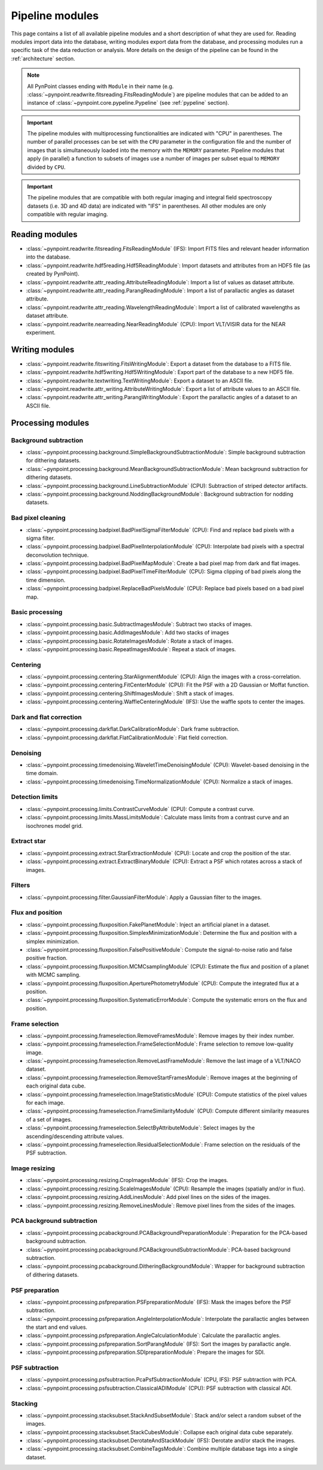 .. _pipeline_modules:

Pipeline modules
================

This page contains a list of all available pipeline modules and a short description of what they are used for. Reading modules import data into the database, writing modules export data from the database, and processing modules run a specific task of the data reduction or analysis. More details on the design of the pipeline can be found in the :ref:`architecture` section. 

.. note::
   All PynPoint classes ending with ``Module`` in their name (e.g. :class:`~pynpoint.readwrite.fitsreading.FitsReadingModule`) are pipeline modules that can be added to an instance of :class:`~pynpoint.core.pypeline.Pypeline` (see :ref:`pypeline` section).

.. important::
   The pipeline modules with multiprocessing functionalities are indicated with "CPU" in parentheses. The number of parallel processes can be set with the ``CPU`` parameter in the configuration file and the number of images that is simultaneously loaded into the memory with the ``MEMORY`` parameter. Pipeline modules that apply (in parallel) a function to subsets of images use a number of images per subset equal to ``MEMORY`` divided by ``CPU``.

.. important::
   The pipeline modules that are compatible with both regular imaging and integral field spectroscopy datasets (i.e. 3D and 4D data) are indicated with "IFS" in parentheses. All other modules are only compatible with regular imaging.

.. _reading_module:

Reading modules
---------------

* :class:`~pynpoint.readwrite.fitsreading.FitsReadingModule` (IFS): Import FITS files and relevant header information into the database.
* :class:`~pynpoint.readwrite.hdf5reading.Hdf5ReadingModule`: Import datasets and attributes from an HDF5 file (as created by PynPoint).
* :class:`~pynpoint.readwrite.attr_reading.AttributeReadingModule`: Import a list of values as dataset attribute.
* :class:`~pynpoint.readwrite.attr_reading.ParangReadingModule`: Import a list of parallactic angles as dataset attribute.
* :class:`~pynpoint.readwrite.attr_reading.WavelengthReadingModule`: Import a list of calibrated wavelengths as dataset attribute.
* :class:`~pynpoint.readwrite.nearreading.NearReadingModule` (CPU): Import VLT/VISIR data for the NEAR experiment.

.. _writing_module:

Writing modules
---------------

* :class:`~pynpoint.readwrite.fitswriting.FitsWritingModule`: Export a dataset from the database to a FITS file.
* :class:`~pynpoint.readwrite.hdf5writing.Hdf5WritingModule`: Export part of the database to a new HDF5 file.
* :class:`~pynpoint.readwrite.textwriting.TextWritingModule`: Export a dataset to an ASCII file.
* :class:`~pynpoint.readwrite.attr_writing.AttributeWritingModule`: Export a list of attribute values to an ASCII file.
* :class:`~pynpoint.readwrite.attr_writing.ParangWritingModule`: Export the parallactic angles of a dataset to an ASCII file.

.. _processing_module:

Processing modules
------------------

Background subtraction
~~~~~~~~~~~~~~~~~~~~~~

* :class:`~pynpoint.processing.background.SimpleBackgroundSubtractionModule`: Simple background subtraction for dithering datasets.
* :class:`~pynpoint.processing.background.MeanBackgroundSubtractionModule`: Mean background subtraction for dithering datasets.
* :class:`~pynpoint.processing.background.LineSubtractionModule` (CPU): Subtraction of striped detector artifacts.
* :class:`~pynpoint.processing.background.NoddingBackgroundModule`: Background subtraction for nodding datasets.

Bad pixel cleaning
~~~~~~~~~~~~~~~~~~

* :class:`~pynpoint.processing.badpixel.BadPixelSigmaFilterModule` (CPU): Find and replace bad pixels with a sigma filter.
* :class:`~pynpoint.processing.badpixel.BadPixelInterpolationModule` (CPU): Interpolate bad pixels with a spectral deconvolution technique.
* :class:`~pynpoint.processing.badpixel.BadPixelMapModule`: Create a bad pixel map from dark and flat images.
* :class:`~pynpoint.processing.badpixel.BadPixelTimeFilterModule` (CPU): Sigma clipping of bad pixels along the time dimension.
* :class:`~pynpoint.processing.badpixel.ReplaceBadPixelsModule` (CPU): Replace bad pixels based on a bad pixel map.

Basic processing
~~~~~~~~~~~~~~~~

* :class:`~pynpoint.processing.basic.SubtractImagesModule`: Subtract two stacks of images.
* :class:`~pynpoint.processing.basic.AddImagesModule`: Add two stacks of images
* :class:`~pynpoint.processing.basic.RotateImagesModule`: Rotate a stack of images.
* :class:`~pynpoint.processing.basic.RepeatImagesModule`: Repeat a stack of images.

Centering
~~~~~~~~~

* :class:`~pynpoint.processing.centering.StarAlignmentModule` (CPU): Align the images with a cross-correlation.
* :class:`~pynpoint.processing.centering.FitCenterModule` (CPU): Fit the PSF with a 2D Gaussian or Moffat function.
* :class:`~pynpoint.processing.centering.ShiftImagesModule`: Shift a stack of images.
* :class:`~pynpoint.processing.centering.WaffleCenteringModule` (IFS): Use the waffle spots to center the images.

Dark and flat correction
~~~~~~~~~~~~~~~~~~~~~~~~

* :class:`~pynpoint.processing.darkflat.DarkCalibrationModule`: Dark frame subtraction.
* :class:`~pynpoint.processing.darkflat.FlatCalibrationModule`: Flat field correction.

Denoising
~~~~~~~~~

* :class:`~pynpoint.processing.timedenoising.WaveletTimeDenoisingModule` (CPU): Wavelet-based denoising in the time domain.
* :class:`~pynpoint.processing.timedenoising.TimeNormalizationModule` (CPU): Normalize a stack of images.

Detection limits
~~~~~~~~~~~~~~~~

* :class:`~pynpoint.processing.limits.ContrastCurveModule` (CPU): Compute a contrast curve.
* :class:`~pynpoint.processing.limits.MassLimitsModule`: Calculate mass limits from a contrast curve and an isochrones model grid.

Extract star
~~~~~~~~~~~~

* :class:`~pynpoint.processing.extract.StarExtractionModule` (CPU): Locate and crop the position of the star.
* :class:`~pynpoint.processing.extract.ExtractBinaryModule` (CPU): Extract a PSF which rotates across a stack of images.

Filters
~~~~~~~

* :class:`~pynpoint.processing.filter.GaussianFilterModule`: Apply a Gaussian filter to the images.

Flux and position
~~~~~~~~~~~~~~~~~

* :class:`~pynpoint.processing.fluxposition.FakePlanetModule`: Inject an artificial planet in a dataset.
* :class:`~pynpoint.processing.fluxposition.SimplexMinimizationModule`: Determine the flux and position with a simplex minimization.
* :class:`~pynpoint.processing.fluxposition.FalsePositiveModule`: Compute the signal-to-noise ratio and false positive fraction.
* :class:`~pynpoint.processing.fluxposition.MCMCsamplingModule` (CPU): Estimate the flux and position of a planet with MCMC sampling.
* :class:`~pynpoint.processing.fluxposition.AperturePhotometryModule` (CPU): Compute the integrated flux at a position.
* :class:`~pynpoint.processing.fluxposition.SystematicErrorModule`: Compute the systematic errors on the flux and position.

Frame selection
~~~~~~~~~~~~~~~

* :class:`~pynpoint.processing.frameselection.RemoveFramesModule`: Remove images by their index number.
* :class:`~pynpoint.processing.frameselection.FrameSelectionModule`: Frame selection to remove low-quality image.
* :class:`~pynpoint.processing.frameselection.RemoveLastFrameModule`: Remove the last image of a VLT/NACO dataset.
* :class:`~pynpoint.processing.frameselection.RemoveStartFramesModule`: Remove images at the beginning of each original data cube.
* :class:`~pynpoint.processing.frameselection.ImageStatisticsModule` (CPU): Compute statistics of the pixel values for each image.
* :class:`~pynpoint.processing.frameselection.FrameSimilarityModule` (CPU): Compute different similarity measures of a set of images.
* :class:`~pynpoint.processing.frameselection.SelectByAttributeModule`: Select images by the ascending/descending attribute values.
* :class:`~pynpoint.processing.frameselection.ResidualSelectionModule`: Frame selection on the residuals of the PSF subtraction.

Image resizing
~~~~~~~~~~~~~~

* :class:`~pynpoint.processing.resizing.CropImagesModule` (IFS): Crop the images.
* :class:`~pynpoint.processing.resizing.ScaleImagesModule` (CPU): Resample the images (spatially and/or in flux).
* :class:`~pynpoint.processing.resizing.AddLinesModule`: Add pixel lines on the sides of the images.
* :class:`~pynpoint.processing.resizing.RemoveLinesModule`: Remove pixel lines from the sides of the images.

PCA background subtraction
~~~~~~~~~~~~~~~~~~~~~~~~~~

* :class:`~pynpoint.processing.pcabackground.PCABackgroundPreparationModule`: Preparation for the PCA-based background subtraction.
* :class:`~pynpoint.processing.pcabackground.PCABackgroundSubtractionModule`: PCA-based background subtraction.
* :class:`~pynpoint.processing.pcabackground.DitheringBackgroundModule`: Wrapper for background subtraction of dithering datasets.

PSF preparation
~~~~~~~~~~~~~~~

* :class:`~pynpoint.processing.psfpreparation.PSFpreparationModule` (IFS): Mask the images before the PSF subtraction.
* :class:`~pynpoint.processing.psfpreparation.AngleInterpolationModule`: Interpolate the parallactic angles between the start and end values.
* :class:`~pynpoint.processing.psfpreparation.AngleCalculationModule`: Calculate the parallactic angles.
* :class:`~pynpoint.processing.psfpreparation.SortParangModule` (IFS): Sort the images by parallactic angle.
* :class:`~pynpoint.processing.psfpreparation.SDIpreparationModule`: Prepare the images for SDI.

PSF subtraction
~~~~~~~~~~~~~~~

* :class:`~pynpoint.processing.psfsubtraction.PcaPsfSubtractionModule` (CPU, IFS): PSF subtraction with PCA.
* :class:`~pynpoint.processing.psfsubtraction.ClassicalADIModule` (CPU): PSF subtraction with classical ADI.

Stacking
~~~~~~~~

* :class:`~pynpoint.processing.stacksubset.StackAndSubsetModule`: Stack and/or select a random subset of the images.
* :class:`~pynpoint.processing.stacksubset.StackCubesModule`: Collapse each original data cube separately.
* :class:`~pynpoint.processing.stacksubset.DerotateAndStackModule` (IFS): Derotate and/or stack the images.
* :class:`~pynpoint.processing.stacksubset.CombineTagsModule`: Combine multiple database tags into a single dataset.
